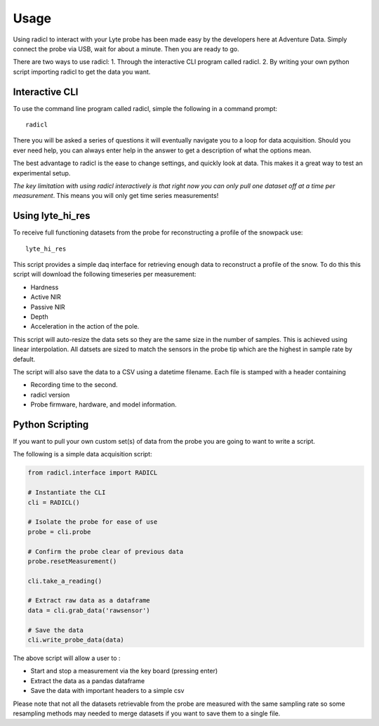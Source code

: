 =====
Usage
=====
Using radicl to interact with your Lyte probe has been made easy by the
developers here at Adventure Data. Simply connect the probe via USB, wait for
about a minute. Then you are ready to go.

There are two ways to use radicl:
1. Through the interactive CLI program called radicl.
2. By writing your own python script importing radicl to get the data you want.

Interactive CLI
---------------
To use the command line program called radicl, simple the following in a command prompt::

  radicl

There you will be asked a series of questions it will eventually navigate you
to a loop for data acquisition. Should you ever need help, you can always enter
help in the answer to get a description of what the options mean.

The best advantage to radicl is the ease to change settings, and quickly look
at data. This makes it a great way to test an experimental setup.

*The key limitation with using radicl interactively is that right now you can
only pull one dataset off at a time per measurement*. This means you will only
get time series measurements!

Using lyte_hi_res
------------------

To receive full functioning datasets from the probe for reconstructing a
profile of the snowpack use::
  lyte_hi_res

This script provides a simple daq interface for retrieving enough data to
reconstruct a profile of the snow. To do this this script will download the
following timeseries per measurement:

* Hardness
* Active NIR
* Passive NIR
* Depth
* Acceleration in the action of the pole.

This script will auto-resize the data sets so they are the same size in the
number of samples. This is achieved using linear interpolation. All datsets are
sized to match the sensors in the probe tip which are the highest in sample rate
by default.

The script will also save the data to a CSV using a datetime filename.
Each file is stamped with a header containing

* Recording time to the second.
* radicl version
* Probe firmware, hardware, and model information.


Python Scripting
----------------

If you want to pull your own custom set(s) of data from the probe you are
going to want to write a script.

The following is a simple data acquisition script:

.. code-block:: python

    from radicl.interface import RADICL

    # Instantiate the CLI
    cli = RADICL()

    # Isolate the probe for ease of use
    probe = cli.probe

    # Confirm the probe clear of previous data
    probe.resetMeasurement()

    cli.take_a_reading()

    # Extract raw data as a dataframe
    data = cli.grab_data('rawsensor')

    # Save the data
    cli.write_probe_data(data)

The above script will allow a user to :

* Start and stop a measurement via the key board (pressing enter)
* Extract the data as a pandas dataframe
* Save the data with important headers to a simple csv

Please note that not all the datasets retrievable from the probe are measured
with the same sampling rate so some resampling methods may needed to merge
datasets if you want to save them to a single file.
